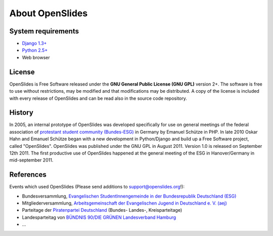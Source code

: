 About OpenSlides
================

System requirements
-------------------
- `Django 1.3+ <https://www.djangoproject.com/>`_
- `Python 2.5+ <http://python.org/>`_
- Web browser

License
-------
OpenSlides is Free Software released under the **GNU General Public
License (GNU GPL)** version 2+. The software is free to use without
restrictions, may be modified and that modifications may be
distributed.  A copy of the license is included with every release of
OpenSlides and can be read also in the source code repository.

History
-------
In 2005, an internal prototype of OpenSlides was developed
specifically for use on general meetings of the federal association of
`protestant student community (Bundes-ESG)
<http://www.bundes-esg.de>`_ in Germany by Emanuel Schütze in PHP. In
late 2010 Oskar Hahn and Emanuel Schütze began with a new development
in Python/Django and build up a Free Software project, called
"OpenSlides". OpenSlides was published under the GNU GPL in August
2011. Version 1.0 is released on September 12th 2011. The first
productive use of OpenSlides happened at the general meeting of
the ESG in Hanover/Germany in mid-september 2011.

References
----------
Events which used OpenSlides
(Please send additions to support@openslides.org!):

- Bundesversammlung, `Evangelischen StudentInnengemeinde in der
  Bundesrepublik Deutschland (ESG) <http://www.bundes-esg.de>`_
- Mitgliederversammlung, `Arbeitsgemeinschaft der Evangelischen Jugend in Deutschland e. V. (aej) <http://aej-online.de>`_
- Parteitage der `Piratenpartei Deutschland <http://www.piratenpartei.de>`_ (Bundes- Landes-, Kreisparteitage)
- Landesparteitag von `BÜNDNIS 90/DIE GRÜNEN Landesverband Hamburg <http://hamburg.gruene.de/>`_
- ...
